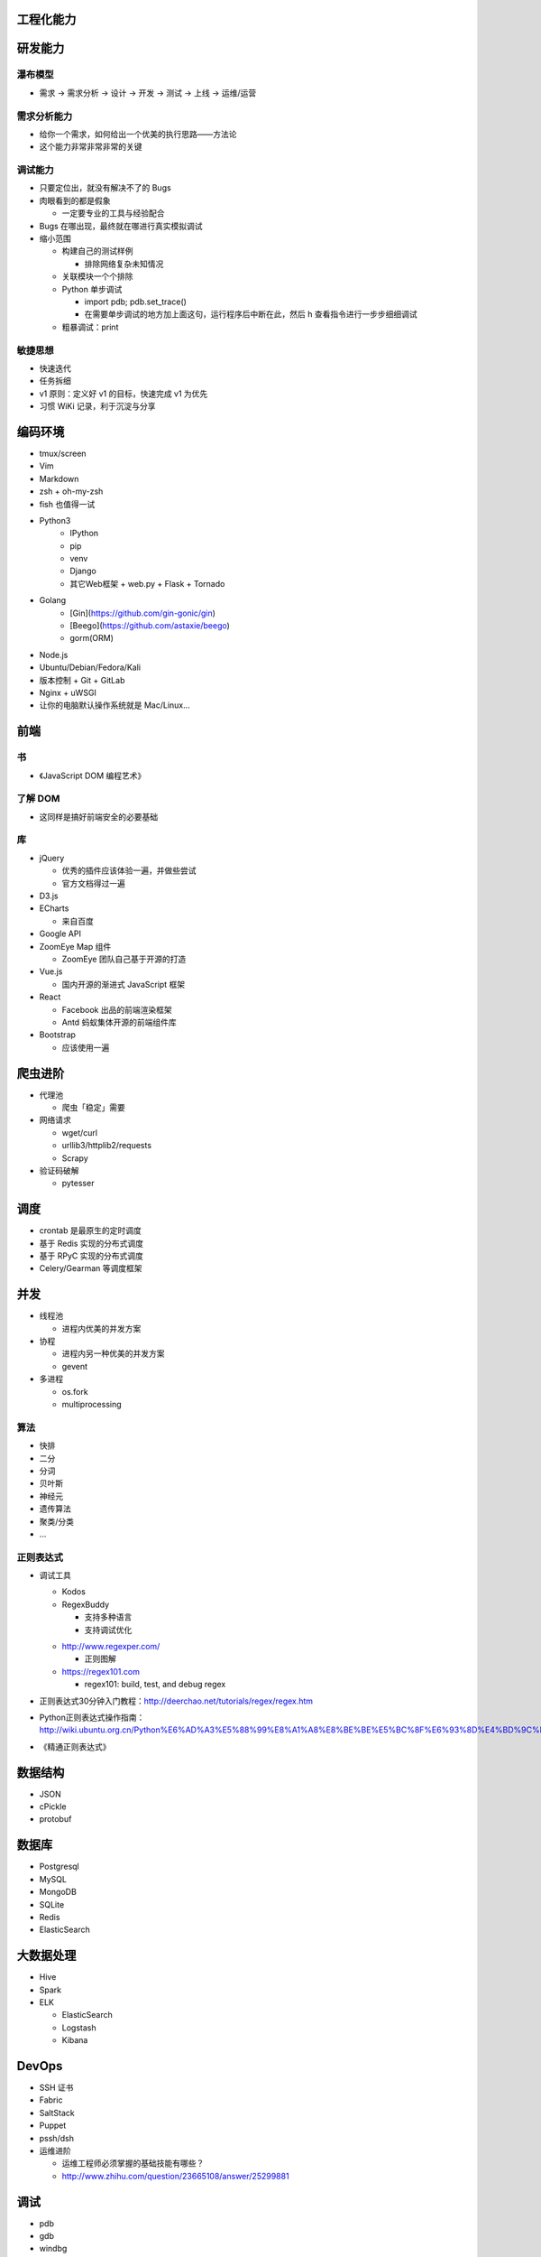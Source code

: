 .. _工程化能力:

工程化能力
~~~~~~~~~~~~~~

研发能力
~~~~~~~~~~

瀑布模型
""""""""

* 需求 -> 需求分析 -> 设计 -> 开发 -> 测试 -> 上线 -> 运维/运营

需求分析能力
""""""""""""

* 给你一个需求，如何给出一个优美的执行思路——方法论
* 这个能力非常非常非常的关键

调试能力
""""""""

* 只要定位出，就没有解决不了的 Bugs
* 肉眼看到的都是假象

  + 一定要专业的工具与经验配合

* Bugs 在哪出现，最终就在哪进行真实模拟调试
* 缩小范围

  + 构建自己的测试样例

    - 排除网络复杂未知情况

  + 关联模块一个个排除
  + Python 单步调试

    - import pdb; pdb.set_trace()
    - 在需要单步调试的地方加上面这句，运行程序后中断在此，然后 h 查看指令进行一步步细细调试

  + 粗暴调试：print

敏捷思想
""""""""

* 快速迭代
* 任务拆细
* v1 原则：定义好 v1 的目标，快速完成 v1 为优先
* 习惯 WiKi 记录，利于沉淀与分享

编码环境
~~~~~~~~~~
* tmux/screen
* Vim
* Markdown
* zsh + oh-my-zsh
* fish 也值得一试
* Python3
    + IPython
    + pip
    + venv
    + Django
    + 其它Web框架
      + web.py
      + Flask
      + Tornado

* Golang
    + [Gin](https://github.com/gin-gonic/gin)
    + [Beego](https://github.com/astaxie/beego) 
    + gorm(ORM)

* Node.js
* Ubuntu/Debian/Fedora/Kali
* 版本控制
  + Git
  + GitLab
* Nginx + uWSGI
* 让你的电脑默认操作系统就是 Mac/Linux...

前端
~~~~

书
""""

* 《JavaScript DOM 编程艺术》

了解 DOM
""""""""

* 这同样是搞好前端安全的必要基础

库
""""

* jQuery

  * 优秀的插件应该体验一遍，并做些尝试
  * 官方文档得过一遍

* D3.js
* ECharts

  + 来自百度

* Google API
* ZoomEye Map 组件

  + ZoomEye 团队自己基于开源的打造

* Vue.js

  + 国内开源的渐进式 JavaScript 框架

* React

  + Facebook 出品的前端渲染框架

  + Antd  蚂蚁集体开源的前端组件库

* Bootstrap

  + 应该使用一遍

爬虫进阶
~~~~~~~~

* 代理池

  + 爬虫「稳定」需要

* 网络请求

  + wget/curl
  + urllib3/httplib2/requests
  + Scrapy

* 验证码破解

  + pytesser

调度
~~~~

* crontab 是最原生的定时调度
* 基于 Redis 实现的分布式调度
* 基于 RPyC 实现的分布式调度
* Celery/Gearman 等调度框架

并发
~~~~

* 线程池

  + 进程内优美的并发方案

* 协程

  + 进程内另一种优美的并发方案
  + gevent

* 多进程

  + os.fork
  + multiprocessing

算法
""""

* 快排
* 二分
* 分词
* 贝叶斯
* 神经元
* 遗传算法
* 聚类/分类
* ...

正则表达式
""""""""""""""
* 调试工具

  + Kodos
  + RegexBuddy

    - 支持多种语言
    - 支持调试优化

  * http://www.regexper.com/

    + 正则图解

  * https://regex101.com

    + regex101: build, test, and debug regex

* 正则表达式30分钟入门教程：http://deerchao.net/tutorials/regex/regex.htm
* Python正则表达式操作指南：http://wiki.ubuntu.org.cn/Python%E6%AD%A3%E5%88%99%E8%A1%A8%E8%BE%BE%E5%BC%8F%E6%93%8D%E4%BD%9C%E6%8C%87%E5%8D%97
* 《精通正则表达式》

数据结构
~~~~~~~~

* JSON
* cPickle
* protobuf

数据库
~~~~~~
* Postgresql
* MySQL
* MongoDB
* SQLite
* Redis
* ElasticSearch

大数据处理
~~~~~~~~~~

* Hive
* Spark
* ELK

  + ElasticSearch
  + Logstash
  + Kibana

DevOps
~~~~~~

* SSH 证书
* Fabric
* SaltStack
* Puppet
* pssh/dsh
* 运维进阶

  + 运维工程师必须掌握的基础技能有哪些？
  + http://www.zhihu.com/question/23665108/answer/25299881

调试
~~~~

* pdb
* gdb
* windbg
* logging
* Sentry
* strace/ltrace
* lsof
* 性能

  + Python 内

    - timeit
    - cProfile
    - Python性能分析指南：http://www.oschina.net/translate/python-performance-analysis

  + Python 外

    - top/htop/free/iostat/vmstat/ifconfig/iftop...

持续集成
~~~~~~~~

* 自测试

  + nose

* Jenkins


协作
~~~~

* 立会
* 微信
* Slack
* 类似 Trello 的在线协同平台

AI 应用
~~~~~~~~~~

* 让 AI 带你入门新领域

* 为 AI 添加新数据

  - RAG
  - Embeddings
  - 原始模型微调 Fine-tuning
  - ...

* 为 AI 添加新能力

  - 在线数据获取
  - 方法调用 function calling
  - 代码执行环境 code interpreter
  - ...

* 让 AI 参与自动化

  - 数据分级分类
  - 关键信息提取
  - 样本数据生成
  - ...

* 注意数据安全

设计思想
~~~~~~~~~~

* 人人都是架构师：具备架构思想是一件多酷的事
* 实战出真知
* 如何设计

  + 松耦合、紧内聚
  + 单元与单元属性
  + 生产者与消费者
  + 结构

    - 队列
    - LRU

  + 分布式

    - 存储
    - 计算

  + 资源考虑

    - CPU
    - 内存
    - 带宽

  + 粗暴美学/暴力美学

    - 大数据，先考虑 run it，然后才能知道规律在哪
    - “run it 优先”能快速打通整体，洞察问题
    - “run it 优先”能摆脱细节（繁枝末节）的束缚
    - “run it 优先”能快速迭代出伟大的 v1

  + 一个字总结

    - 美
